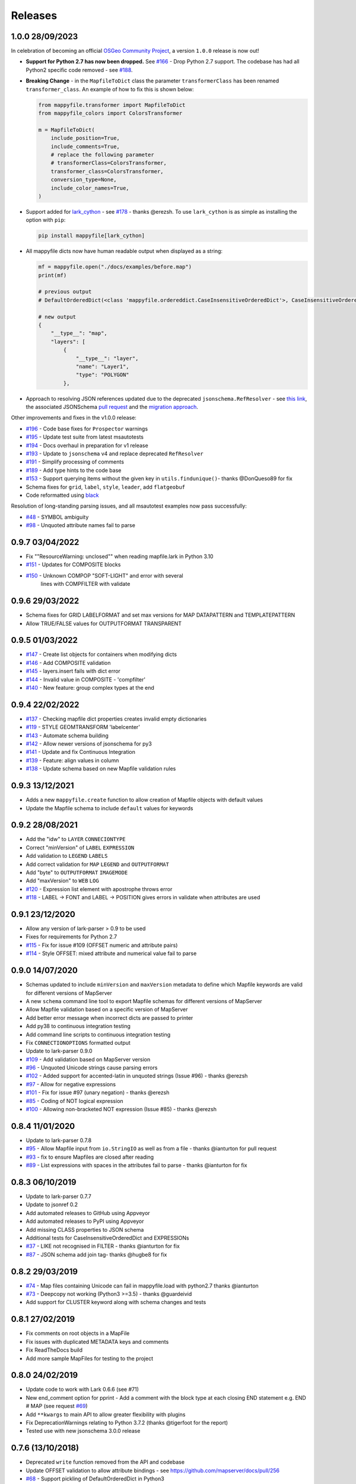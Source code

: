 Releases
--------

1.0.0 28/09/2023
++++++++++++++++

In celebration of becoming an official `OSGeo Community Project <https://www.osgeo.org/projects/mappyfile/>`_, 
a version ``1.0.0`` release is now out!

+ **Support for Python 2.7 has now been dropped.**
  See `#166 <https://github.com/geographika/mappyfile/issues/166>`_ - Drop Python 2.7 support. The codebase has had all Python2 specific
  code removed - see `#188 <https://github.com/geographika/mappyfile/issues/188>`_.

+ **Breaking Change** - in the ``MapfileToDict`` class the parameter ``transformerClass`` has been renamed ``transformer_class``.
  An example of how to fix this is shown below:

  .. code-block:: python

    from mappyfile.transformer import MapfileToDict
    from mappyfile_colors import ColorsTransformer

    m = MapfileToDict(
        include_position=True,
        include_comments=True,
        # replace the following parameter
        # transformerClass=ColorsTransformer,
        transformer_class=ColorsTransformer,
        conversion_type=None,
        include_color_names=True,
    )

+ Support added for `lark_cython <https://github.com/lark-parser/lark_cython>`_ - see `#178 <https://github.com/geographika/mappyfile/issues/178>`_ - thanks @erezsh.
  To use ``lark_cython`` is as simple as installing the option with ``pip``:

  .. code-block:: bash

      pip install mappyfile[lark_cython]

+ All mappyfile dicts now have human readable output when displayed as a string:

  .. code-block:: python

    mf = mappyfile.open("./docs/examples/before.map")
    print(mf)

    # previous output
    # DefaultOrderedDict(<class 'mappyfile.ordereddict.CaseInsensitiveOrderedDict'>, CaseInsensitiveOrderedDict([('__type__', 'map'),..

    # new output
    {
        "__type__": "map",
        "layers": [
            {
                "__type__": "layer",
                "name": "Layer1",
                "type": "POLYGON"
            },

+ Approach to resolving JSON references updated due to the deprecated ``jsonschema.RefResolver`` - see 
  `this link <https://python-jsonschema.readthedocs.io/en/v4.18.4/referencing/#resolving-references-from-the-file-system>`_,
  the associated JSONSchema `pull request <https://github.com/python-jsonschema/jsonschema/pull/1049>`_
  and the `migration approach <https://python-jsonschema.readthedocs.io/en/stable/referencing/#migrating-from-refresolver>`_.

Other improvements and fixes in the v1.0.0 release:

+ `#196 <https://github.com/geographika/mappyfile/pull/196>`_ - Code base fixes for ``Prospector`` warnings
+ `#195 <https://github.com/geographika/mappyfile/pull/195>`_ - Update test suite from latest msautotests
+ `#194 <https://github.com/geographika/mappyfile/pull/194>`_ - Docs overhaul in preparation for v1 release
+ `#193 <https://github.com/geographika/mappyfile/pull/193>`_ - Update to ``jsonschema`` v4 and replace deprecated ``RefResolver``
+ `#191 <https://github.com/geographika/mappyfile/pull/191>`_ - Simplify processing of comments
+ `#189 <https://github.com/geographika/mappyfile/pull/189>`_ - Add type hints to the code base
+ `#153 <https://github.com/geographika/mappyfile/pull/153>`_ - Support querying items without the given key in 
  ``utils.findunique()``- thanks @DonQueso89 for fix
+ Schema fixes for ``grid``, ``label``, ``style``, ``leader``, add ``flatgeobuf``
+ Code reformatted using `black <https://pypi.org/project/black/>`_

Resolution of long-standing parsing issues, and all msautotest examples now pass successfully:

+ `#48 <https://github.com/geographika/mappyfile/issues/48>`_ - SYMBOL ambiguity
+ `#98 <https://github.com/geographika/mappyfile/issues/98>`_ - Unquoted attribute names fail to parse


0.9.7 03/04/2022
++++++++++++++++

+ Fix ""ResourceWarning: unclosed"" when reading mapfile.lark in Python 3.10
+ `#151 <https://github.com/geographika/mappyfile/pull/151>`_ - Updates for COMPOSITE blocks
+ `#150 <https://github.com/geographika/mappyfile/issues/150>`_ - Unknown COMPOP "SOFT-LIGHT" and error with several
   lines with COMPFILTER with validate

0.9.6 29/03/2022
++++++++++++++++

+ Schema fixes for GRID LABELFORMAT and set max versions for MAP DATAPATTERN and TEMPLATEPATTERN
+ Allow TRUE/FALSE values for OUTPUTFORMAT TRANSPARENT

0.9.5 01/03/2022
++++++++++++++++

+ `#147 <https://github.com/geographika/mappyfile/pull/147>`_ - Create list objects for containers when modifying dicts
+ `#146 <https://github.com/geographika/mappyfile/pull/146>`_ - Add COMPOSITE validation
+ `#145 <https://github.com/geographika/mappyfile/issues/145>`_ - layers.insert fails with dict error
+ `#144 <https://github.com/geographika/mappyfile/issues/144>`_ - Invalid value in COMPOSITE - 'compfilter'
+ `#140 <https://github.com/geographika/mappyfile/pull/140>`_ - New feature: group complex types at the end

0.9.4 22/02/2022
++++++++++++++++

+ `#137 <https://github.com/geographika/mappyfile/issues/137>`_ - Checking mapfile dict properties creates invalid empty dictionaries
+ `#119 <https://github.com/geographika/mappyfile/issues/119>`_ - STYLE GEOMTRANSFORM 'labelcenter'
+ `#143 <https://github.com/geographika/mappyfile/pull/143>`_ - Automate schema building
+ `#142 <https://github.com/geographika/mappyfile/pull/142>`_ - Allow newer versions of jsonschema for py3
+ `#141 <https://github.com/geographika/mappyfile/pull/141>`_ - Update and fix Continuous Integration
+ `#139 <https://github.com/geographika/mappyfile/pull/139>`_ - Feature: align values in column
+ `#138 <https://github.com/geographika/mappyfile/pull/138>`_ - Update schema based on new Mapfile validation rules

0.9.3 13/12/2021
++++++++++++++++

+ Adds a new ``mappyfile.create`` function to allow creation of Mapfile objects with default values
+ Update the Mapfile schema to include ``default`` values for keywords

0.9.2 28/08/2021
++++++++++++++++

+ Add the "idw" to ``LAYER`` ``CONNECIONTYPE``
+ Correct "minVersion" of ``LABEL`` ``EXPRESSION``
+ Add validation to ``LEGEND`` ``LABELS``
+ Add correct validation for ``MAP`` ``LEGEND`` and ``OUTPUTFORMAT``
+ Add "byte" to ``OUTPUTFORMAT`` ``IMAGEMODE``
+ Add "maxVersion" to ``WEB`` ``LOG``
+ `#120 <https://github.com/geographika/mappyfile/issues/120>`_ - Expression list element with apostrophe throws error
+ `#118 <https://github.com/geographika/mappyfile/issues/118>`_ - LABEL -> FONT and LABEL -> POSITION gives errors in validate when attributes are used

0.9.1 23/12/2020
++++++++++++++++

+ Allow any version of lark-parser > 0.9 to be used
+ Fixes for requirements for Python 2.7
+ `#115 <https://github.com/geographika/mappyfile/pull/115>`_ - Fix for issue #109 (OFFSET numeric and attribute pairs)
+ `#114 <https://github.com/geographika/mappyfile/isses/114>`_ - Style OFFSET: mixed attribute and numerical value fail to parse

0.9.0 14/07/2020
++++++++++++++++

+ Schemas updated to include ``minVersion`` and ``maxVersion`` metadata to define which Mapfile keywords are valid
  for different versions of MapServer
+ A new ``schema`` command line tool to export Mapfile schemas for different versions of MapServer
+ Allow Mapfile validation based on a specific version of MapServer
+ Add better error message when incorrect dicts are passed to printer
+ Add py38 to continuous integration testing
+ Add command line scripts to continuous integration testing
+ Fix ``CONNECTIONOPTIONS`` formatted output
+ Update to lark-parser 0.9.0
+ `#109 <https://github.com/geographika/mappyfile/pull/109>`_ - Add validation based on MapServer version
+ `#96 <https://github.com/geographika/mappyfile/issues/96>`_ - Unquoted Unicode strings cause parsing errors
+ `#102 <https://github.com/geographika/mappyfile/pull/102>`_ - Added support for accented-latin in unquoted strings (Issue #96) - thanks @erezsh
+ `#97 <https://github.com/geographika/mappyfile/issues/97>`_ - Allow for negative expressions
+ `#101 <https://github.com/geographika/mappyfile/pull/101>`_ - Fix for issue #97 (unary negation) - thanks @erezsh
+ `#85 <https://github.com/geographika/mappyfile/issues/85>`_ - Coding of NOT logical expression
+ `#100 <https://github.com/geographika/mappyfile/pull/100>`_ - Allowing non-bracketed NOT expression (Issue #85) - thanks @erezsh

0.8.4 11/01/2020
++++++++++++++++

+ Update to lark-parser 0.7.8
+ `#95 <https://github.com/geographika/mappyfile/pull/95>`_ - Allow Mapfile input from ``io.StringIO`` as well 
  as from a file - thanks @ianturton for pull request
+ `#93 <https://github.com/geographika/mappyfile/issues/93>`_ - fix to ensure Mapfiles are closed after reading
+ `#89 <https://github.com/geographika/mappyfile/issues/89>`_ - List expressions with spaces in the attributes fail to 
  parse - thanks @ianturton for fix

0.8.3 06/10/2019
++++++++++++++++

+ Update to lark-parser 0.7.7
+ Update to jsonref 0.2
+ Add automated releases to GitHub using Appveyor
+ Add automated releases to PyPI using Appveyor
+ Add missing CLASS properties to JSON schema
+ Additional tests for CaseInsensitiveOrderedDict and EXPRESSIONs
+ `#37 <https://github.com/geographika/mappyfile/issues/37>`_ - LIKE not recognised in FILTER - thanks @ianturton for fix
+ `#87 <https://github.com/geographika/mappyfile/pull/87>`_ - JSON schema add join tag- thanks @hugbe8 for fix

0.8.2 29/03/2019
++++++++++++++++

+ `#74 <https://github.com/geographika/mappyfile/issues/74>`_ - Map files containing Unicode can fail in mappyfile.load with 
  python2.7 thanks @ianturton
+ `#73 <https://github.com/geographika/mappyfile/issues/73>`_ - Deepcopy not working (Python3 >=3.5) - thanks @guardeivid
+ Add support for CLUSTER keyword along with schema changes and tests

0.8.1 27/02/2019
++++++++++++++++

+ Fix comments on root objects in a MapFile
+ Fix issues with duplicated METADATA keys and comments
+ Fix ReadTheDocs build
+ Add more sample MapFiles for testing to the project

0.8.0 24/02/2019
++++++++++++++++

+ Update code to work with Lark 0.6.6 (see #71)
+ New end_comment option for pprint - Add a comment with the block type at each closing END statement e.g. END # MAP 
  (see request `#69 <https://github.com/geographika/mappyfile/issues/69>`_)
+ Add ``**kwargs`` to main API to allow greater flexibility with plugins
+ Fix DeprecationWarnings relating to Python 3.7.2 (thanks @tigerfoot for the report)
+ Tested use with new jsonschema 3.0.0 release

0.7.6 (13/10/2018)
++++++++++++++++++

+ Deprecated ``write`` function removed from the API and codebase
+ Update OFFSET validation to allow attribute bindings - see https://github.com/mapserver/docs/pull/256
+ `#68 <https://github.com/geographika/mappyfile/issues/68>`_ - Support pickling of DefaultOrderedDict in Python3
+ `#67 <https://github.com/geographika/mappyfile/issues/67>`_ - Fix deprecation warnings for grammar regular expressions in Python 3.6
+ `#65 <https://github.com/geographika/mappyfile/issues/65>`_ - Handle hexadecimal color translucence

0.7.5 (14/09/2018)
++++++++++++++++++

+ Save tokens for value lists
+ Update README and fix example code

0.7.4 (07/09/2018)
++++++++++++++++++

+ Support for modulus operator
+ Allow custom transformers to be used with kwargs

0.7.3 (23/08/2018)
++++++++++++++++++

+ Two new CLI programs - ``format`` and ``validate``
+ Update of Lark parser to 0.6.4 (fixes some validation line number issues)
+ Improvements to validation log messages
+ Normalise include paths

0.7.2 (24/07/2018)
++++++++++++++++++

+ Update of Lark parser to 0.6.2 and associated changes - thanks @erezsh
+ ``mappyfile.findall`` returns a list rather than a generator
+ ``SYMBOLSET`` files now supported (both parsing and transforming)
+ `#63 <https://github.com/geographika/mappyfile/issues/63>`_ - Set the PROJECTION value correctly for single strings
+ `#61 <https://github.com/geographika/mappyfile/issues/61>`_ - Remove quotes in mappyfile.findall()

0.7.1 (10/07/2018)
++++++++++++++++++

+ **Breaking Change** ``utils.dictfind`` renamed ``utils.findkey``
+ new dictionary update function - allowing for easier creation of Mapfiles using YAML
+ allow any custom hidden metadata tags of the form ``__property__`` to be used in dicts for custom processing
+ Schema validation updates including RANGEITEM and CLUSTER
+ Appveyor builds added
+ `#56 <https://github.com/geographika/mappyfile/issues/56>`_ Can't parse expressions with a : in them
+ `#54 <https://github.com/geographika/mappyfile/issues/54>`_ fix windows cwd name issue in includes - thanks @ianturton

0.7.0 (04/04/2018)
++++++++++++++++++

+ Finalise validation API
+ Finalised Mapfile comments API
+ New ``dictfind`` function
+ Allow non-string function parameters in expressions
+ Use of CaseInsensitiveOrderedDict throughout transformer
+ UTF comments
+ JSONSchema updates and fixes

0.6.2 (24/02/2018)
++++++++++++++++++

+ **Breaking Change** - the ``mappyfile.load`` method now accepts a file-like object rather than a 
  filename to match the usage in other Python libraries. A new ``mappyfile.open`` method allows opening 
  directly with a filename. 
+ New preserve comments feature - *experimental*
+ Add basic plugin system
+ Updates to schema docs (fixes for POSITION, AUTO, and added new default values)
+ Fix issue with comments on INCLUDE lines
+ `#50 <https://github.com/geographika/mappyfile/issues/50>`_ Allow END keyword for GEOTRANSFORM parameter
+ `#49 <https://github.com/geographika/mappyfile/issues/45>`_ Allow non-ASCII characters in parser
+ `#47 <https://github.com/geographika/mappyfile/issues/47>`_ Add in missing expression operators - 
  divide, multiply, and power. 

0.6.1 (06/02/2018)
++++++++++++++++++

+ Fixes to setup.py

0.6.0 (17/01/2018)
++++++++++++++++++

+ Extensive refactoring of grammar and transformer
+ Removal of Earley grammar
+ Whitespace ignored when parsing
+ JSON schema fixes
+ `#45 <https://github.com/geographika/mappyfile/issues/45>`_ Set fixed dependency ranges
+ *Experimental* - inclusion of token positions
+ *Experimental* - inclusion of validation comments

0.5.1 (05/01/2018)
++++++++++++++++++

+ `#45 <https://github.com/geographika/mappyfile/issues/45>`_ Remove unnecessary parser keyword

0.5.0 (01/11/2017)
++++++++++++++++++

+ Add in jsonschema and validation class
+ `#44 <https://github.com/geographika/mappyfile/issues/44>`_ Includes should be relative to Mapfile

0.4.3 (28/08/2017)
++++++++++++++++++

+ `#36 <https://github.com/geographika/mappyfile/pull/36>`_ Create a unique logger for mappyfile logger
+ `#35 <https://github.com/geographika/mappyfile/pull/35>`_ Add support for missing arithmetic expressions and run flake8 within tox
  - thanks @loicgrasser
+ `#33 <https://github.com/geographika/mappyfile/pull/33>`_ Fix max recursion limit count - thanks @loicgrasser


0.4.0 (18/08/2017)
++++++++++++++++++

+ Add a LALR grammar and parser, now a 8k line Mapfile is now parsed 12x faster
+ Add a experimental validator module using jsonschema
+ `#30 <https://github.com/geographika/mappyfile/pull/30>`_ Flake8 support - thanks @loicgrasser
+ `#28 <https://github.com/geographika/mappyfile/pull/28>`_ Add support for relative path for nested include - thanks @loicgrasser
+ `#25 <https://github.com/geographika/mappyfile/issues/25>`_ Expression grammar not allowing ``!``
 
0.3.2
+++++

+ Revert back to a single grammar, but add linebreaks before all ``END`` keywords to keep acceptable performance

0.3.1
+++++

+ Add in alternative grammar that allows for no line breaks between composites, and fall back to this
  if parsing fails (otherwise most use cases suffer a 3x performance hit)

0.3.0
+++++

+ Allow multiple composites to be parsed directly (e.g. ``CLASS..END CLASS..END``)
+ Allow direct parsing of the ``METADATA`` and ``VALIDATION`` blocks
+ UTF-8 checks when opening a Mapfile
+ `#23 <https://github.com/geographika/mappyfile/issues/23>`_ Alternative NE and EQ comparisons not defined
+ `#22 <https://github.com/geographika/mappyfile/issues/22>`_ Handle AUTO Projection setting
+ `#21 <https://github.com/geographika/mappyfile/issues/21>`_ INCLUDES throw error when no cwd set
+ `#20 <https://github.com/geographika/mappyfile/issues/20>`_ Only the first FORMATOPTION is kept after transform
+ `#19 <https://github.com/geographika/mappyfile/issues/19>`_ IMAGEMODE FEATURE throws parsing error
+ `#18 <https://github.com/geographika/mappyfile/issues/18>`_ CONFIG keyword not capitalised

Older Releases
++++++++++++++

+ 0.2.2 - various fixes to grammar, and allow for alternate comparison operators
+ 0.2.1 - new ``findall`` function, see https://github.com/geographika/mappyfile/pull/12 - thanks @Jenselme
+ 0.2.0 - switch to Lark parser
+ 0.1.0 - initial release